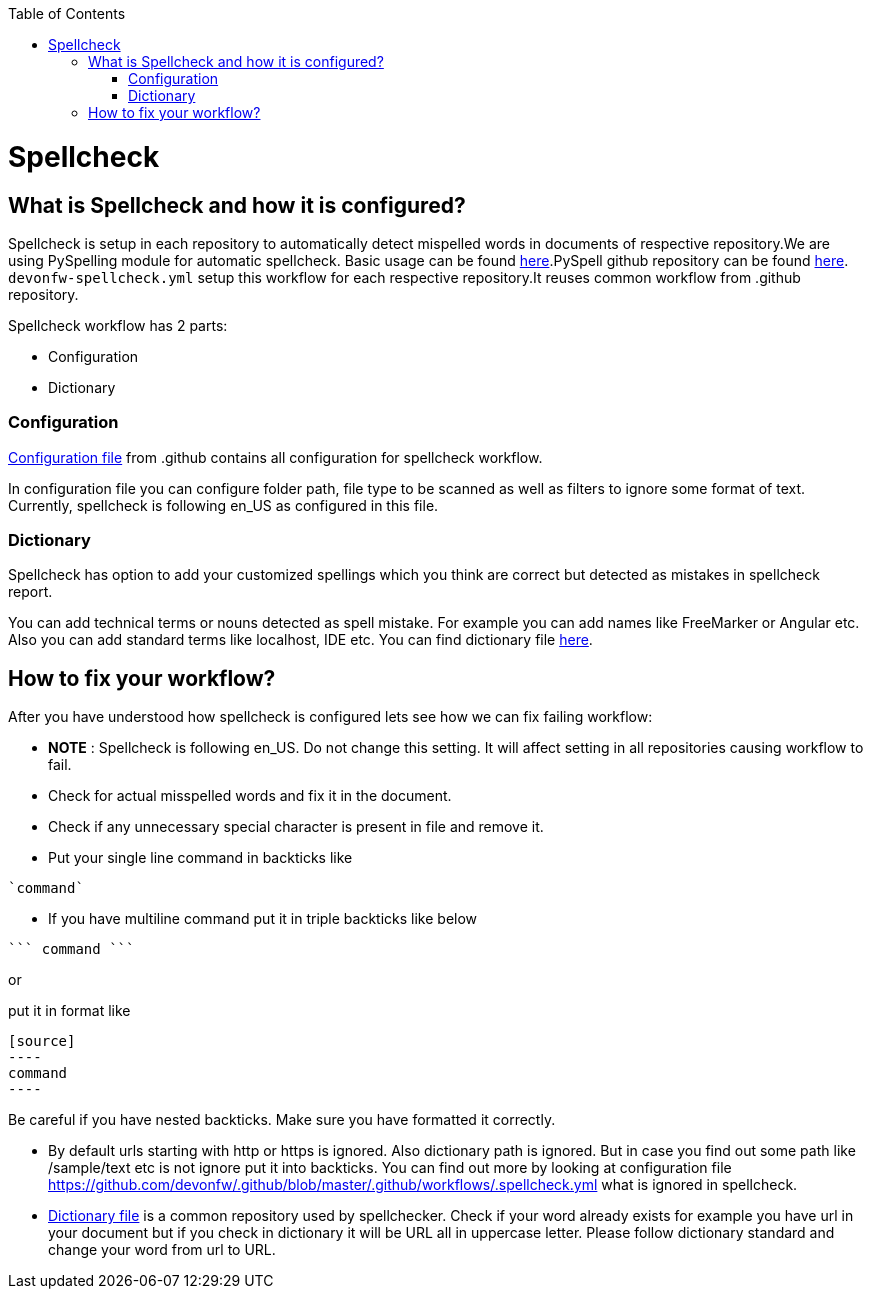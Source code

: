 :toc: macro
toc::[]
:idprefix:
:idseparator: -
ifdef::env-github[]
:note-caption: :information_source:
endif::[]

= Spellcheck

== What is Spellcheck and how it is configured?

Spellcheck is setup in each repository to automatically detect mispelled words in documents of respective repository.We are using PySpelling module for automatic spellcheck. Basic usage can be found https://facelessuser.github.io/pyspelling/[here].PySpell github repository can be found https://github.com/igsekor/pyspelling-any[here].
`devonfw-spellcheck.yml` setup this workflow for each respective repository.It reuses common workflow from .github repository. 

Spellcheck workflow has 2 parts: 

* Configuration
* Dictionary

=== Configuration 

https://github.com/devonfw/.github/blob/master/.github/workflows/.spellcheck.yml[Configuration file] from .github contains all configuration for spellcheck workflow. 

In configuration file you can configure folder path, file type to be scanned as well as filters to ignore some format of text. Currently, spellcheck is following en_US as configured in this file.

=== Dictionary

Spellcheck has option to add your customized spellings which you think are correct but detected as mistakes in spellcheck report. 

You can add technical terms or nouns detected as spell mistake. For example you can add names like FreeMarker or Angular etc. Also you can add standard terms like localhost, IDE etc. 
You can find dictionary file https://github.com/devonfw/.github/blob/master/en-devonfw.dict[here].

== How to fix your workflow?

After you have understood how spellcheck is configured lets see how we can fix failing workflow:

* **NOTE** : Spellcheck is following en_US. Do not change this setting. It will affect setting in all repositories causing workflow to fail.
* Check for actual misspelled words and fix it in the document.
* Check if any unnecessary special character is present in file and remove it. 
* Put your single line command in backticks like 
[source]
----
`command`
----
* If you have multiline command put it in triple backticks like below
[source]
----
``` command ```
----

or

put it in format like
```
[source]
----
command
----
```

Be careful if you have nested backticks. Make sure you have formatted it correctly.

* By default urls starting with http or https is ignored. Also dictionary path is ignored. But in case you find out some path like /sample/text etc is not ignore put it into backticks. You can find out more by looking at configuration file https://github.com/devonfw/.github/blob/master/.github/workflows/.spellcheck.yml what is ignored in spellcheck.
* https://github.com/devonfw/.github/blob/master/en-devonfw.dict[Dictionary file] is a common repository used by spellchecker. Check if your word already exists for example you have url in your document but if you check in dictionary it will be URL all in uppercase letter. Please follow dictionary standard and change your word from url to URL.

